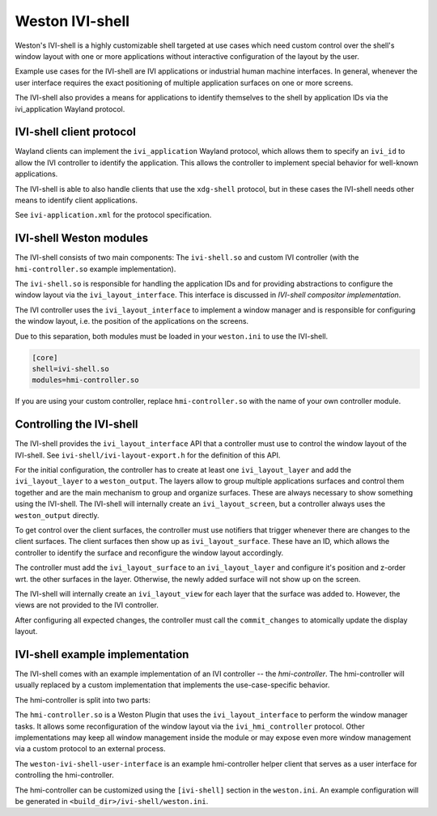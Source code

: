 Weston IVI-shell
================

Weston's IVI-shell is a highly customizable shell targeted at use cases which
need custom control over the shell's window layout with one or more applications
without interactive configuration of the layout by the user.

Example use cases for the IVI-shell are IVI applications or industrial human
machine interfaces. In general, whenever the user interface requires the exact
positioning of multiple application surfaces on one or more screens.

The IVI-shell also provides a means for applications to identify themselves to
the shell by application IDs via the ivi_application Wayland protocol.

IVI-shell client protocol
-------------------------

Wayland clients can implement the ``ivi_application`` Wayland protocol, which
allows them to specify an ``ivi_id`` to allow the IVI controller to identify the
application. This allows the controller to implement special behavior for
well-known applications.

The IVI-shell is able to also handle clients that use the ``xdg-shell``
protocol, but in these cases the IVI-shell needs other means to identify client
applications.

See ``ivi-application.xml`` for the protocol specification.

IVI-shell Weston modules
------------------------

The IVI-shell consists of two main components: The ``ivi-shell.so`` and custom
IVI controller (with the ``hmi-controller.so`` example implementation).

The ``ivi-shell.so`` is responsible for handling the application IDs and for
providing abstractions to configure the window layout via the
``ivi_layout_interface``. This interface is discussed in `IVI-shell compositor
implementation`.

The IVI controller uses the ``ivi_layout_interface`` to implement a window
manager and is responsible for configuring the window layout, i.e. the position
of the applications on the screens.

Due to this separation, both modules must be loaded in your ``weston.ini`` to
use the IVI-shell.

.. code-block:: ini

  [core]
  shell=ivi-shell.so
  modules=hmi-controller.so

If you are using your custom controller, replace ``hmi-controller.so`` with the
name of your own controller module.

.. figure:: images/ivi-shell.png
   :alt: IVI-shell architecture overview

Controlling the IVI-shell
-------------------------

The IVI-shell provides the ``ivi_layout_interface`` API that a controller must
use to control the window layout of the IVI-shell. See
``ivi-shell/ivi-layout-export.h`` for the definition of this API.

For the initial configuration, the controller has to create at least one
``ivi_layout_layer`` and add the ``ivi_layout_layer`` to a ``weston_output``.
The layers allow to group multiple applications surfaces and control them
together and are the main mechanism to group and organize surfaces. These are
always necessary to show something using the IVI-shell. The IVI-shell will
internally create an ``ivi_layout_screen``, but a controller always uses the
``weston_output`` directly.

To get control over the client surfaces, the controller must use notifiers that
trigger whenever there are changes to the client surfaces.  The client surfaces
then show up as ``ivi_layout_surface``.  These have an ID, which allows the
controller to identify the surface and reconfigure the window layout
accordingly.

The controller must add the ``ivi_layout_surface`` to an ``ivi_layout_layer``
and configure it's position and z-order wrt. the other surfaces in the layer.
Otherwise, the newly added surface will not show up on the screen.

The IVI-shell will internally create an ``ivi_layout_view`` for each layer that
the surface was added to. However, the views are not provided to the IVI
controller.

After configuring all expected changes, the controller must call the
``commit_changes`` to atomically update the display layout.

IVI-shell example implementation
--------------------------------

The IVI-shell comes with an example implementation of an IVI controller -- the
`hmi-controller`. The hmi-controller will usually replaced by a custom
implementation that implements the use-case-specific behavior.

The hmi-controller is split into two parts:

The ``hmi-controller.so`` is a Weston Plugin that uses the
``ivi_layout_interface`` to perform the window manager tasks. It allows some
reconfiguration of the window layout via the ``ivi_hmi_controller`` protocol.
Other implementations may keep all window management inside the module or may
expose even more window management via a custom protocol to an external process.

The ``weston-ivi-shell-user-interface`` is an example hmi-controller helper
client that serves as a user interface for controlling the hmi-controller.

The hmi-controller can be customized using the ``[ivi-shell]`` section in the
``weston.ini``. An example configuration will be generated in
``<build_dir>/ivi-shell/weston.ini``.
